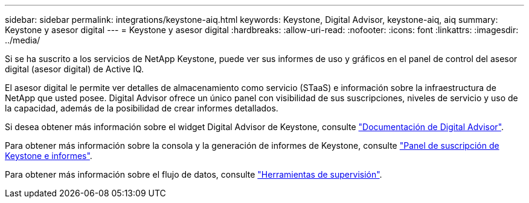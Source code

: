 ---
sidebar: sidebar 
permalink: integrations/keystone-aiq.html 
keywords: Keystone, Digital Advisor, keystone-aiq, aiq 
summary: Keystone y asesor digital 
---
= Keystone y asesor digital
:hardbreaks:
:allow-uri-read: 
:nofooter: 
:icons: font
:linkattrs: 
:imagesdir: ../media/


[role="lead"]
Si se ha suscrito a los servicios de NetApp Keystone, puede ver sus informes de uso y gráficos en el panel de control del asesor digital (asesor digital) de Active IQ.

El asesor digital le permite ver detalles de almacenamiento como servicio (STaaS) e información sobre la infraestructura de NetApp que usted posee. Digital Advisor ofrece un único panel con visibilidad de sus suscripciones, niveles de servicio y uso de la capacidad, además de la posibilidad de crear informes detallados.

Si desea obtener más información sobre el widget Digital Advisor de Keystone, consulte https://docs.netapp.com/us-en/active-iq/view_keystone_capacity_utilization.html["Documentación de Digital Advisor"^].

Para obtener más información sobre la consola y la generación de informes de Keystone, consulte link:../integrations/aiq-keystone-details.html["Panel de suscripción de Keystone e informes"].

Para obtener más información sobre el flujo de datos, consulte link:../concepts/infra.html["Herramientas de supervisión"].
